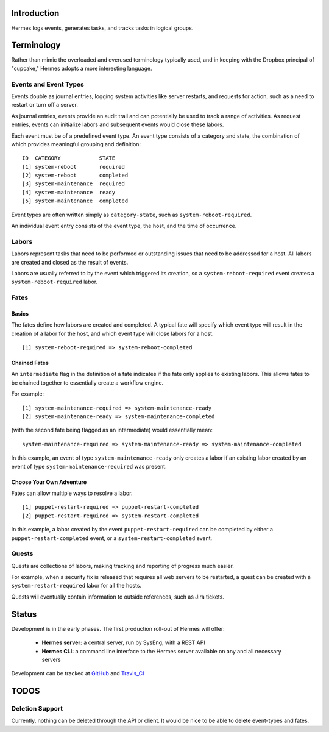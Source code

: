 Introduction
============

Hermes logs events, generates tasks, and tracks tasks in logical groups.

Terminology
===========

Rather than mimic the overloaded and overused terminology typically used, and in keeping with the Dropbox principal of "cupcake," Hermes adopts a more interesting language.

Events and Event Types
----------------------

Events double as journal entries, logging system activities like server restarts, and requests for action, such as a need to restart or turn off a server.

As journal entries, events provide an audit trail and can potentially be used to track a range of activities.  As request entries, events can initialize labors and subsequent events would close these labors.

Each event must be of a predefined event type.  An event type consists of a category and state, the combination of which provides meaningful grouping and definition:
::
    ID  CATEGORY            STATE
    [1] system-reboot       required
    [2] system-reboot       completed
    [3] system-maintenance  required
    [4] system-maintenance  ready
    [5] system-maintenance  completed


Event types are often written simply as ``category-state``, such as ``system-reboot-required``.

An individual event entry consists of the event type, the host, and the time of occurrence.

Labors
------

Labors represent tasks that need to be performed or outstanding issues that need to be addressed for a host.  All labors are created and closed as the result of events.

Labors are usually referred to by the event which triggered its creation, so a ``system-reboot-required`` event creates a ``system-reboot-required`` labor.

Fates
-----
Basics
``````
The fates define how labors are created and completed.  A typical fate will specify which event type will result in the creation of a labor for the host, and which event type will close labors for a host.
::
    [1] system-reboot-required => system-reboot-completed


Chained Fates
`````````````
An ``intermediate`` flag in the definition of a fate indicates if the fate only applies to existing labors.  This allows fates to be chained together to essentially create a workflow engine.

For example:
::
    [1] system-maintenance-required => system-maintenance-ready
    [2] system-maintenance-ready => system-maintenance-completed


(with the second fate being flagged as an intermediate) would essentially mean:
::
    system-maintenance-required => system-maintenance-ready => system-maintenance-completed

In this example, an event of type ``system-maintenance-ready`` only creates a labor if an existing labor created by an event of type ``system-maintenance-required`` was present.

Choose Your Own Adventure
`````````````````````````

Fates can allow multiple ways to resolve a labor.
::
    [1] puppet-restart-required => puppet-restart-completed
    [2] puppet-restart-required => system-restart-completed

In this example, a labor created by the event ``puppet-restart-required`` can be completed by either a ``puppet-restart-completed`` event, or a ``system-restart-completed`` event.

Quests
------

Quests are collections of labors, making tracking and reporting of progress much easier.

For example, when a security fix is released that requires all web servers to be restarted, a quest can be created with a ``system-restart-required`` labor for all the hosts.

Quests will eventually contain information to outside references, such as Jira tickets.

Status
======

Development is in the early phases.  The first production roll-out of Hermes will offer:

 * **Hermes server:** a central server, run by SysEng, with a REST API
 * **Hermes CLI:** a command line interface to the Hermes server available on any and all necessary servers

Development can be tracked at GitHub_ and Travis_CI_

.. _GitHub: https://github.com/dropbox/hermes
.. _Travis_CI: https://travis-ci.org/dropbox/hermes

TODOS
=====

Deletion Support
----------------

Currently, nothing can be deleted through the API or client.  It would be nice to be able to delete event-types and
fates.
